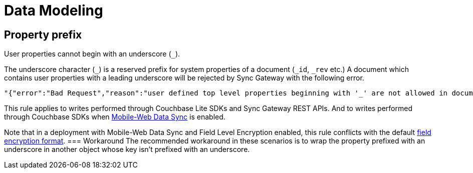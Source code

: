 = Data Modeling

== Property prefix

User properties cannot begin with an underscore (`+_+`).

The underscore character (`+_+`) is a reserved prefix for system properties of a document (`+_id+`, `+_rev+` etc.)
A document which contains user properties with a leading underscore will be rejected by Sync Gateway with the following error.
[source,text]
----
"{"error":"Bad Request","reason":"user defined top level properties beginning with '_' are not allowed in document body"}"
----
This rule applies to writes performed through Couchbase Lite SDKs and Sync Gateway REST APIs.
And to writes performed through Couchbase SDKs when xref:shared-bucket-access.adoc[Mobile-Web Data Sync] is enabled.

Note that in a deployment with Mobile-Web Data Sync and Field Level Encryption enabled, this rule conflicts with the default xref:java-sdk::encryption.adoc#format[field encryption format].
=== Workaround
The recommended workaround in these scenarios is to wrap the property prefixed with an underscore in another object whose key isn't prefixed with an underscore.
